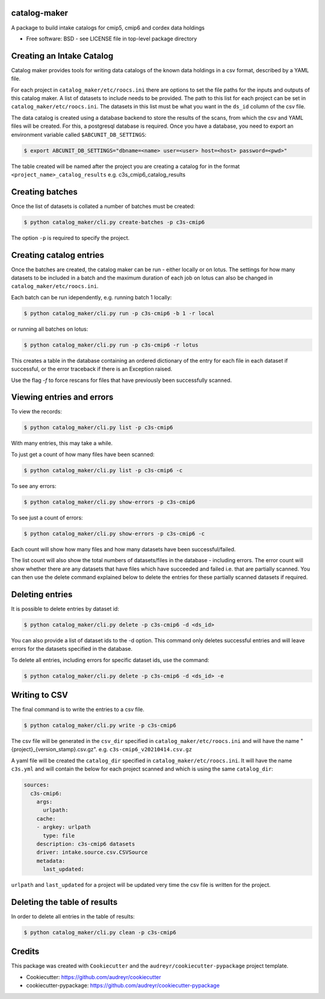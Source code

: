 catalog-maker
=============

.. image:: https://github.com/roocs/catalog-maker/workflows/build/badge.svg
    :target: https://github.com/roocs/catalog-maker/actions
    :alt: Build Status


A package to build intake catalogs for cmip5, cmip6 and cordex data holdings

* Free software: BSD - see LICENSE file in top-level package directory

Creating an Intake Catalog
==========================

Catalog maker provides tools for writing data catalogs of the known data holdings in a csv format, described by a YAML file.

For each project in ``catalog_maker/etc/roocs.ini`` there are options to set the file paths for the inputs and outputs of this catalog maker.
A list of datasets to include needs to be provided. The path to this list for each project can be set in ``catalog_maker/etc/roocs.ini``. The datasets in this list must be what you want in the ``ds_id`` column of the csv file.

The data catalog is created using a database backend to store the results of the scans, from which the csv and YAML files will be created.
For this, a postgresql database is required. Once you have a database, you need to export an environment variable called ``$ABCUNIT_DB_SETTINGS``:

.. code-block::

    $ export ABCUNIT_DB_SETTINGS="dbname=<name> user=<user> host=<host> password=<pwd>"

The table created will be named after the project you are creating a catalog for in the format ``<project_name>_catalog_results`` e.g. c3s_cmip6_catalog_results

Creating batches
================

Once the list of datasets is collated a number of batches must be created:

.. code-block::

    $ python catalog_maker/cli.py create-batches -p c3s-cmip6

The option ``-p`` is required to specify the project.

Creating catalog entries
========================

Once the batches are created, the catalog maker can be run - either locally or on lotus. The settings for how many datasets to be included in a batch and the maximum duration of each job on lotus can also be changed in ``catalog_maker/etc/roocs.ini``.

Each batch can be run idependently, e.g. running batch 1 locally:

.. code-block::

    $ python catalog_maker/cli.py run -p c3s-cmip6 -b 1 -r local

or running all batches on lotus:

.. code-block::

    $ python catalog_maker/cli.py run -p c3s-cmip6 -r lotus

This creates a table in the database containing an ordered dictionary of the entry for each file in each dataset if successful, or the error traceback if there is an Exception raised.

Use the flag `-f` to force rescans for files that have previously been successfully scanned.

Viewing entries and errors
==========================

To view the records:

.. code-block::

    $ python catalog_maker/cli.py list -p c3s-cmip6

With many entries, this may take a while.


To just get a count of how many files have been scanned:

.. code-block::

    $ python catalog_maker/cli.py list -p c3s-cmip6 -c


To see any errors:

.. code-block::

    $ python catalog_maker/cli.py show-errors -p c3s-cmip6


To see just a count of errors:

.. code-block::

    $ python catalog_maker/cli.py show-errors -p c3s-cmip6 -c


Each count will show how many files and how many datasets have been successful/failed.

The list count will also show the total numbers of datasets/files in the database - including errors.
The error count will show whether there are any datasets that have files which have succeeded and failed i.e. that are partially scanned.
You can then use the delete command explained below to delete the entries for these partially scanned datasets if required.

Deleting entries
================
It is possible to delete entries by dataset id:

.. code-block::

    $ python catalog_maker/cli.py delete -p c3s-cmip6 -d <ds_id>

You can also provide a list of dataset ids to the -d option.
This command only deletes successful entries and will leave errors for the datasets specified in the database.

To delete all entries, including errors for specific dataset ids, use the command:

.. code-block::

    $ python catalog_maker/cli.py delete -p c3s-cmip6 -d <ds_id> -e

Writing to CSV
==============

The final command is to write the entries to a csv file.

.. code-block::

    $ python catalog_maker/cli.py write -p c3s-cmip6

The csv file will be generated in the ``csv_dir`` specified in ``catalog_maker/etc/roocs.ini`` and will have the name "{project}_{version_stamp}.csv.gz".
e.g. ``c3s-cmip6_v20210414.csv.gz``

A yaml file will be created the ``catalog_dir`` specified in ``catalog_maker/etc/roocs.ini``.
It will have the name ``c3s.yml`` and will contain the below for each project scanned and which is using the same ``catalog_dir``:

.. code-block::

    sources:
      c3s-cmip6:
        args:
          urlpath:
        cache:
        - argkey: urlpath
          type: file
        description: c3s-cmip6 datasets
        driver: intake.source.csv.CSVSource
        metadata:
          last_updated:

``urlpath`` and ``last_updated`` for a project will be updated very time the csv file is written for the project.

Deleting the table of results
=============================

In order to delete all entries in the table of results:

.. code-block::

    $ python catalog_maker/cli.py clean -p c3s-cmip6

Credits
=======

This package was created with ``Cookiecutter`` and the ``audreyr/cookiecutter-pypackage`` project template.


* Cookiecutter: https://github.com/audreyr/cookiecutter
* cookiecutter-pypackage: https://github.com/audreyr/cookiecutter-pypackage
